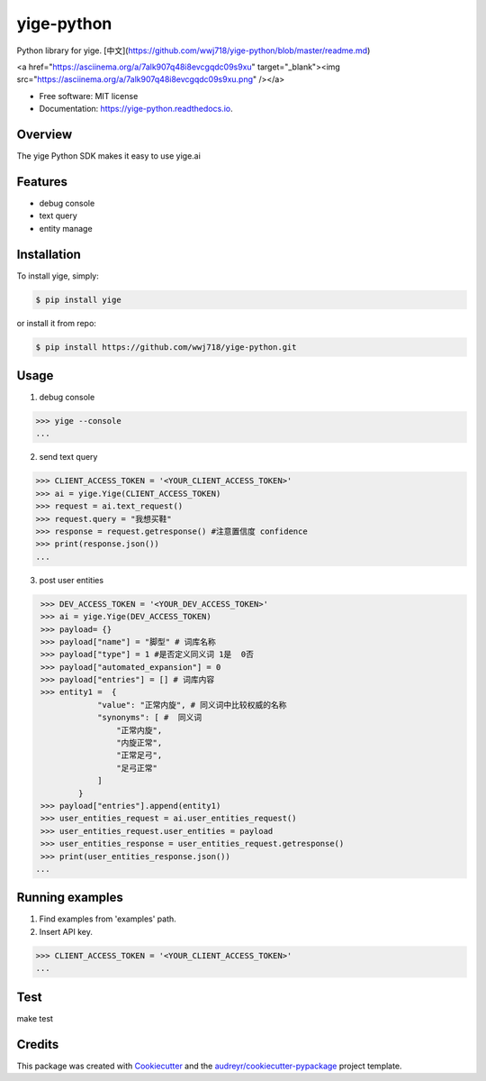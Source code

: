 ===============================
yige-python
===============================


.. image:: https://img.shields.io/pypi/v/yige.svg
        :target: https://pypi.python.org/pypi/yige

.. image:: https://img.shields.io/travis/wwj718/yige.svg
        :target: https://travis-ci.org/wwj718/yige

.. image:: https://readthedocs.org/projects/yige/badge/?version=latest
        :target: https://yige-python.readthedocs.io/en/latest/?badge=latest
        :alt: Documentation Status

.. image:: https://pyup.io/repos/github/wwj718/yige/shield.svg
     :target: https://pyup.io/repos/github/wwj718/yige/
     :alt: Updates


Python library for yige. [中文](https://github.com/wwj718/yige-python/blob/master/readme.md)

<a href="https://asciinema.org/a/7alk907q48i8evcgqdc09s9xu" target="_blank"><img src="https://asciinema.org/a/7alk907q48i8evcgqdc09s9xu.png" /></a>


* Free software: MIT license
* Documentation: https://yige-python.readthedocs.io.

Overview
--------

The yige Python SDK makes it easy to  use yige.ai

Features
--------

*  debug console
*  text query
*  entity manage


Installation
---------

To install yige, simply:

.. code-block:: bash

    $ pip install yige

or install it from repo:

.. code-block:: bash

     $ pip install https://github.com/wwj718/yige-python.git

Usage
---------
1. debug  console

.. code-block:: bash

    >>> yige --console
    ...


.. image:: img/yige1.png


.. image:: img/yige2.png

2. send text query

.. code-block:: python

    >>> CLIENT_ACCESS_TOKEN = '<YOUR_CLIENT_ACCESS_TOKEN>'
    >>> ai = yige.Yige(CLIENT_ACCESS_TOKEN)
    >>> request = ai.text_request()
    >>> request.query = "我想买鞋" 
    >>> response = request.getresponse() #注意置信度 confidence
    >>> print(response.json())
    ...

3. post user entities

.. code-block:: python

    >>> DEV_ACCESS_TOKEN = '<YOUR_DEV_ACCESS_TOKEN>'
    >>> ai = yige.Yige(DEV_ACCESS_TOKEN)
    >>> payload= {}
    >>> payload["name"] = "脚型" # 词库名称
    >>> payload["type"] = 1 #是否定义同义词 1是  0否
    >>> payload["automated_expansion"] = 0
    >>> payload["entries"] = [] # 词库内容
    >>> entity1 =  {
                "value": "正常内旋", # 同义词中比较权威的名称
                "synonyms": [ #  同义词
                    "正常内旋",
                    "内旋正常",
                    "正常足弓",
                    "足弓正常"
                ]
            }
    >>> payload["entries"].append(entity1)
    >>> user_entities_request = ai.user_entities_request()
    >>> user_entities_request.user_entities = payload
    >>> user_entities_response = user_entities_request.getresponse() 
    >>> print(user_entities_response.json())
   ...


Running examples
--------

1. Find examples from 'examples' path.
2. Insert API key.

.. code-block:: python

    >>> CLIENT_ACCESS_TOKEN = '<YOUR_CLIENT_ACCESS_TOKEN>'
    ...



Test
--------

make test


Credits
---------

This package was created with Cookiecutter_ and the `audreyr/cookiecutter-pypackage`_ project template.

.. _Cookiecutter: https://github.com/audreyr/cookiecutter
.. _`audreyr/cookiecutter-pypackage`: https://github.com/audreyr/cookiecutter-pypackage

